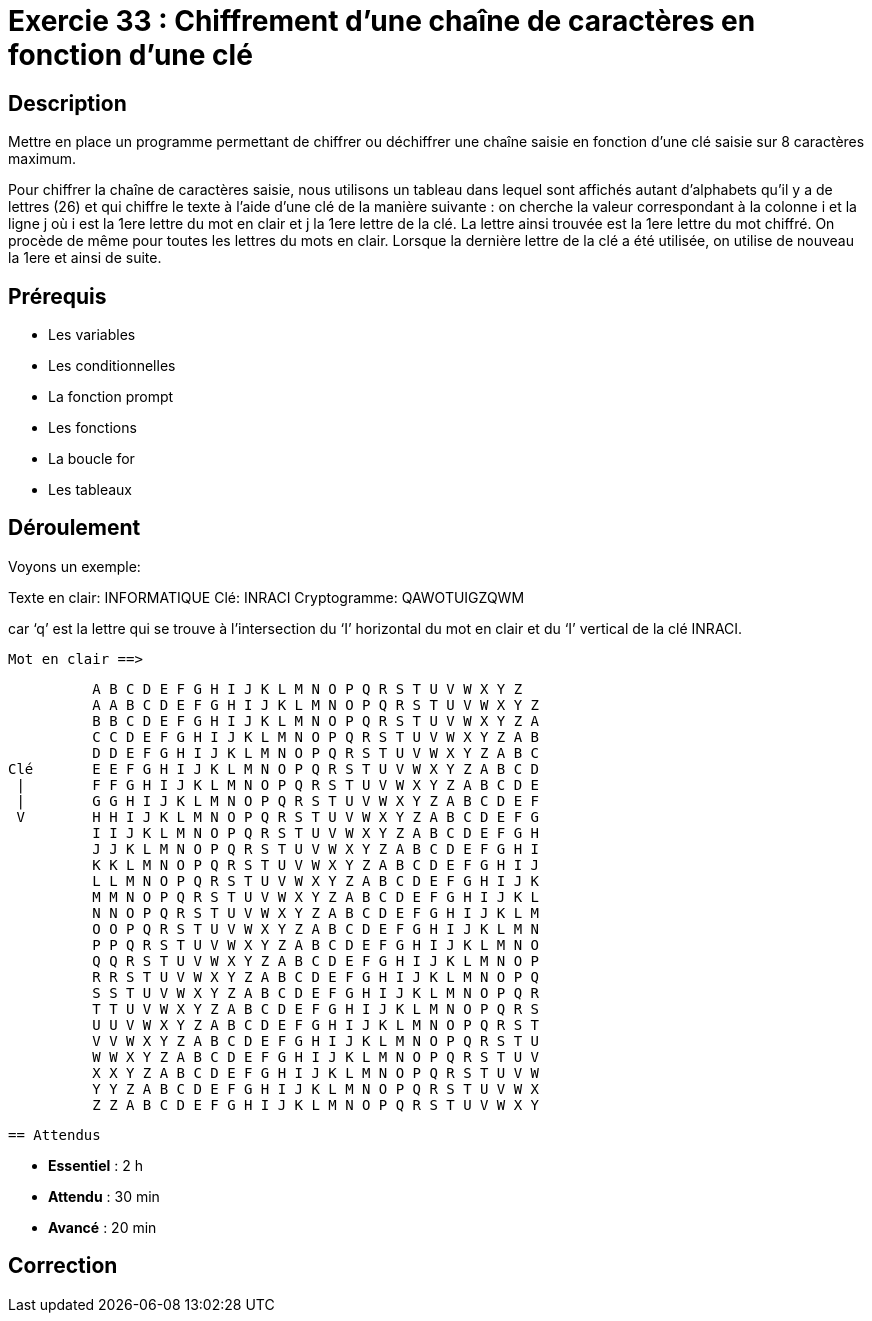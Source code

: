 = Exercie 33 : Chiffrement d’une chaîne de caractères en fonction d’une clé

== Description

Mettre en place un programme permettant de chiffrer ou déchiffrer une chaîne saisie en fonction d’une clé saisie sur 8
caractères maximum.

Pour chiffrer la chaîne de caractères saisie, nous utilisons un tableau dans lequel sont affichés autant d’alphabets qu'il y
a de lettres (26) et qui chiffre le texte à l’aide d’une clé de la manière suivante :
on cherche la valeur correspondant à la colonne i et la ligne j où i est la 1ere lettre du mot en clair et j la 1ere lettre de la
clé. La lettre ainsi trouvée est la 1ere lettre du mot chiffré.
On procède de même pour toutes les lettres du mots en clair.
Lorsque la dernière lettre de la clé a été utilisée, on utilise de nouveau la 1ere et ainsi de suite.

== Prérequis

* Les variables
* Les conditionnelles
* La fonction prompt
* Les fonctions
* La boucle for
* Les tableaux

== Déroulement

Voyons un exemple:

Texte en clair: INFORMATIQUE
Clé: INRACI
Cryptogramme: QAWOTUIGZQWM

car ‘q’ est la lettre qui se trouve à l’intersection du ‘I’ horizontal du mot en clair et du ‘I’ vertical de la clé INRACI.

                           Mot en clair ==>

          A B C D E F G H I J K L M N O P Q R S T U V W X Y Z
          A A B C D E F G H I J K L M N O P Q R S T U V W X Y Z
          B B C D E F G H I J K L M N O P Q R S T U V W X Y Z A
          C C D E F G H I J K L M N O P Q R S T U V W X Y Z A B
          D D E F G H I J K L M N O P Q R S T U V W X Y Z A B C
Clé       E E F G H I J K L M N O P Q R S T U V W X Y Z A B C D
 |        F F G H I J K L M N O P Q R S T U V W X Y Z A B C D E
 |        G G H I J K L M N O P Q R S T U V W X Y Z A B C D E F
 V        H H I J K L M N O P Q R S T U V W X Y Z A B C D E F G
          I I J K L M N O P Q R S T U V W X Y Z A B C D E F G H
          J J K L M N O P Q R S T U V W X Y Z A B C D E F G H I
          K K L M N O P Q R S T U V W X Y Z A B C D E F G H I J
          L L M N O P Q R S T U V W X Y Z A B C D E F G H I J K
          M M N O P Q R S T U V W X Y Z A B C D E F G H I J K L
          N N O P Q R S T U V W X Y Z A B C D E F G H I J K L M
          O O P Q R S T U V W X Y Z A B C D E F G H I J K L M N
          P P Q R S T U V W X Y Z A B C D E F G H I J K L M N O
          Q Q R S T U V W X Y Z A B C D E F G H I J K L M N O P
          R R S T U V W X Y Z A B C D E F G H I J K L M N O P Q
          S S T U V W X Y Z A B C D E F G H I J K L M N O P Q R
          T T U V W X Y Z A B C D E F G H I J K L M N O P Q R S
          U U V W X Y Z A B C D E F G H I J K L M N O P Q R S T
          V V W X Y Z A B C D E F G H I J K L M N O P Q R S T U
          W W X Y Z A B C D E F G H I J K L M N O P Q R S T U V
          X X Y Z A B C D E F G H I J K L M N O P Q R S T U V W
          Y Y Z A B C D E F G H I J K L M N O P Q R S T U V W X
          Z Z A B C D E F G H I J K L M N O P Q R S T U V W X Y

          == Attendus

* *Essentiel* : 2 h 
* *Attendu*   : 30 min
* *Avancé*    : 20 min

== Correction


